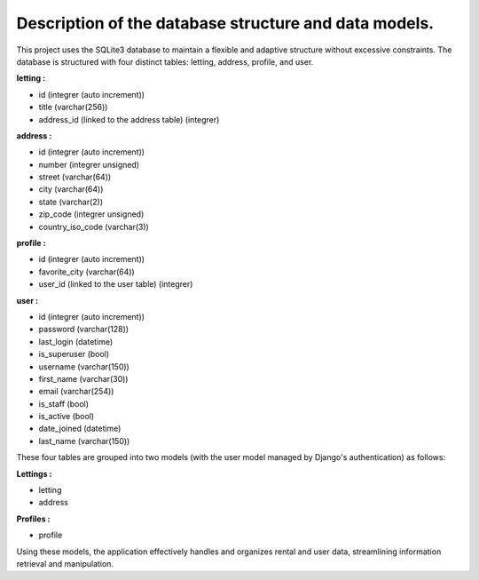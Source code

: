 *******************************************************
Description of the database structure and data models.
*******************************************************

This project uses the SQLite3 database to maintain a flexible and adaptive structure without excessive constraints. The database is structured with four distinct tables: letting, address, profile, and user.

**letting :**

- id (integrer (auto increment))
- title (varchar(256))
- address_id (linked to the address table) (integrer)

**address :**

- id (integrer (auto increment))
- number (integrer unsigned)
- street (varchar(64))
- city (varchar(64))
- state (varchar(2))
- zip_code (integrer unsigned)
- country_iso_code (varchar(3))

**profile :**

- id (integrer (auto increment))
- favorite_city (varchar(64))
- user_id (linked to the user table) (integrer)

**user :**

- id (integrer (auto increment))
- password (varchar(128))
- last_login (datetime)
- is_superuser (bool)
- username (varchar(150))
- first_name (varchar(30))
- email (varchar(254))
- is_staff (bool)
- is_active (bool)
- date_joined (datetime)
- last_name (varchar(150))

These four tables are grouped into two models (with the user model managed by Django's authentication) as follows:

**Lettings :**

- letting
- address

**Profiles :**

- profile

Using these models, the application effectively handles and organizes rental and user data, streamlining information retrieval and manipulation.